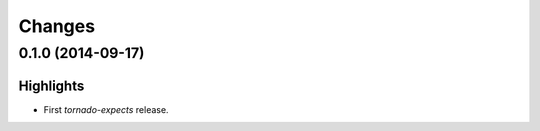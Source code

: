 Changes
=======

0.1.0 (2014-09-17)
------------------

Highlights
^^^^^^^^^^

* First `tornado-expects` release.
